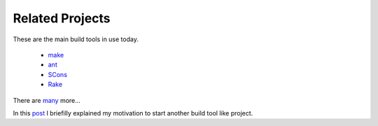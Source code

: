 ================
Related Projects
================

These are the main build tools in use today. 

 - `make <http://www.gnu.org/software/make/>`_
 - `ant <http://ant.apache.org/>`_
 - `SCons <http://www.scons.org/>`_
 - `Rake <http://rake.rubyforge.org/>`_

There are `many <http://en.wikipedia.org/wiki/List_of_build_automation_software>`_ more... 

In this `post <http://schettino72.wordpress.com/2008/04/14/doit-a-build-tool-tale/>`_ I briefilly explained my motivation to start another build tool like project.

